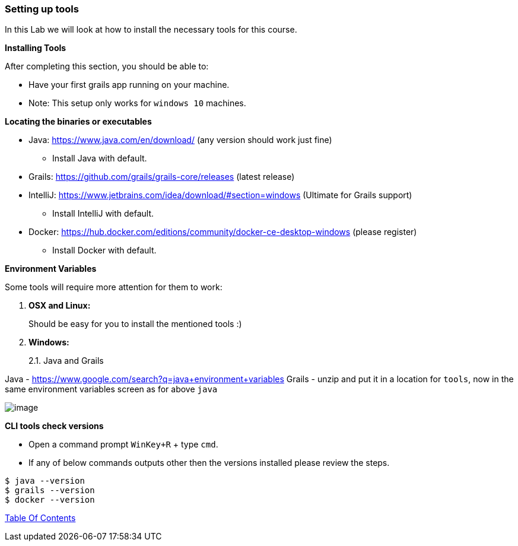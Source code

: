 [[setting-up-tools]]
=== Setting up tools

In this Lab we will look at how to install the necessary tools for this course.

*Installing Tools*

After completing this section, you should be able to:

* Have your first grails app running on your machine.

* Note: This setup only works for `windows 10` machines.

*Locating the binaries or executables*

* Java: https://www.java.com/en/download/ (any version should work just fine)
    ** Install Java with default.
* Grails: https://github.com/grails/grails-core/releases (latest release)
* IntelliJ: https://www.jetbrains.com/idea/download/#section=windows (Ultimate for Grails support)
    ** Install IntelliJ with default.
* Docker: https://hub.docker.com/editions/community/docker-ce-desktop-windows (please register)
    ** Install Docker with default.

*Environment Variables*

Some tools will require more attention for them to work:

1.  *OSX and Linux:*
+
Should be easy for you to install the mentioned tools :)
2.  *Windows:*
+
2.1. Java and Grails

Java - https://www.google.com/search?q=java+environment+variables
Grails - unzip and put it in a location for `tools`, now in the same environment variables screen as for above `java`

image::images/grails-env.PNG[image]

*CLI tools check versions*

- Open a command prompt `WinKey+R` + type `cmd`.
- If any of below commands outputs other then the versions installed please review the steps.

[source,shell]
----
$ java --version
$ grails --version
$ docker --version
----

link:0_toc.adoc[Table Of Contents]